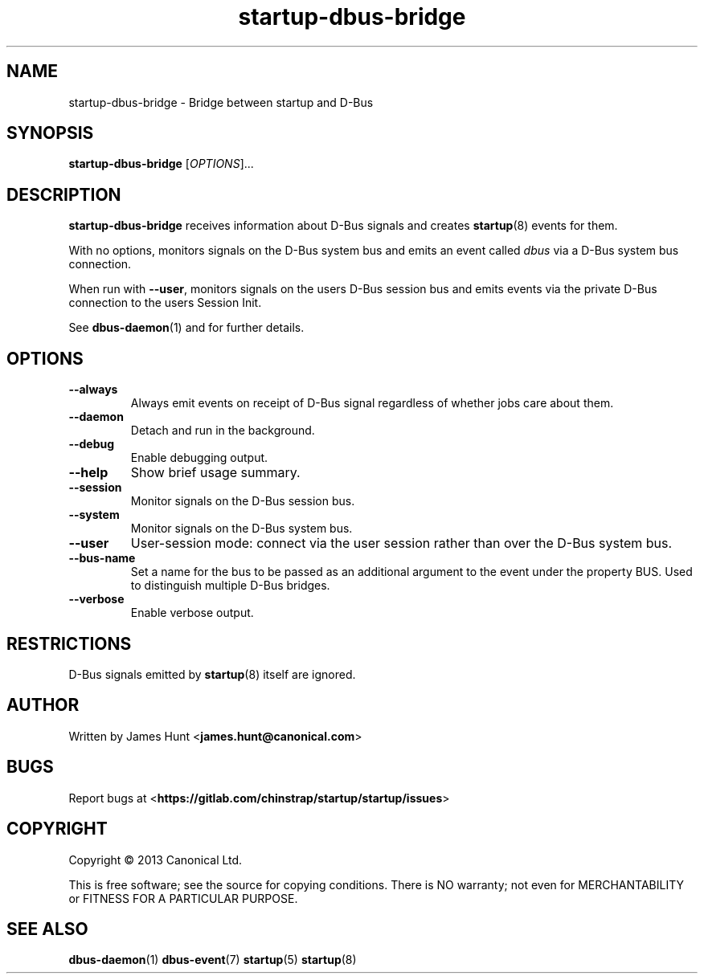 .TH startup\-dbus\-bridge 8 2013-04-25 startup
.\"
.SH NAME
startup\-dbus\-bridge \- Bridge between startup and D-Bus
.\"
.SH SYNOPSIS
.B startup\-dbus\-bridge
.RI [ OPTIONS ]...
.\"
.SH DESCRIPTION
.B startup\-dbus\-bridge
receives information about D-Bus signals
and creates
.BR startup (8)
events for them.

With no options, monitors signals on the D-Bus system bus and emits
an event called
.I dbus
via a D-Bus system bus connection.

When run with \fB\-\-user\fP, monitors signals on the users D-Bus session bus
and emits events via the private D-Bus connection to the users Session Init.

See \fBdbus\-daemon\fP(1) and for further details.

.\"
.SH OPTIONS
.\"
.TP
.B \-\-always
Always emit events on receipt of D-Bus signal regardless of whether jobs
care about them.
.TP
.B \-\-daemon
Detach and run in the background.
.\"
.TP
.B \-\-debug
Enable debugging output.
.\"
.TP
.B \-\-help
Show brief usage summary.
.\"
.TP
.B \-\-session
Monitor signals on the D-Bus session bus.
.\"
.TP
.B \-\-system
Monitor signals on the D-Bus system bus.
.\"
.TP
.B \-\-user
User-session mode: connect via the user session rather than
over the D\-Bus system bus.
.\"
.TP
.B \-\-bus-name
Set a name for the bus to be passed as an additional argument to the event
under the property BUS.  Used to distinguish multiple D\-Bus bridges.
.\"
.TP
.B \-\-verbose
Enable verbose output.
.\"
.SH RESTRICTIONS
D-Bus signals emitted by
.BR startup (8)
itself are ignored.

.\"
.SH AUTHOR
Written by James Hunt
.RB < james.hunt@canonical.com >
.\"
.SH BUGS
Report bugs at 
.RB < https://gitlab.com/chinstrap/startup/startup/issues >
.\"
.SH COPYRIGHT
Copyright \(co 2013 Canonical Ltd.
.PP
This is free software; see the source for copying conditions.  There is NO
warranty; not even for MERCHANTABILITY or FITNESS FOR A PARTICULAR PURPOSE.
.SH SEE ALSO
.BR dbus\-daemon (1)
.BR dbus\-event (7)
.BR startup (5)
.BR startup (8)
